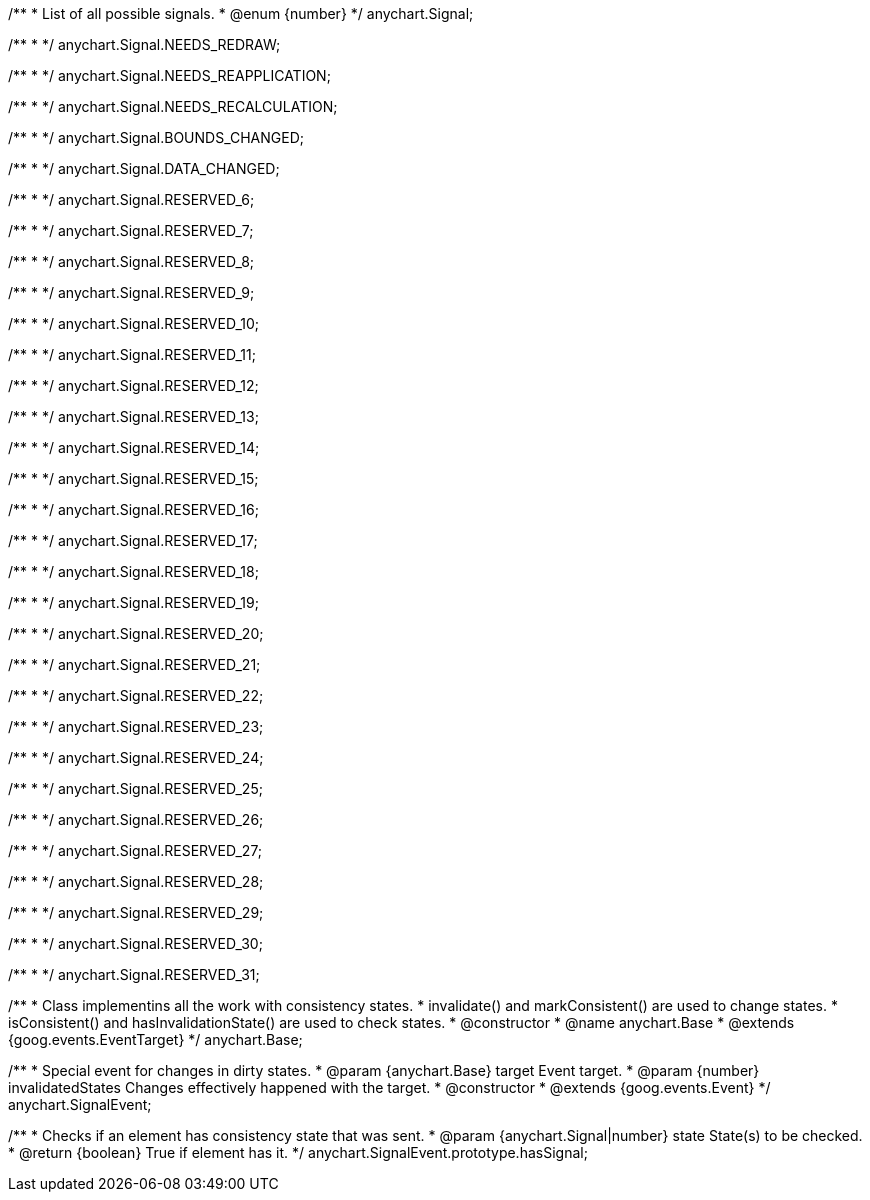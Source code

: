 /**
 * List of all possible signals.
 * @enum {number}
 */
anychart.Signal;

/**
 *
 */
anychart.Signal.NEEDS_REDRAW;

/**
 *
 */
anychart.Signal.NEEDS_REAPPLICATION;

/**
 *
 */
anychart.Signal.NEEDS_RECALCULATION;

/**
 *
 */
anychart.Signal.BOUNDS_CHANGED;

/**
 *
 */
anychart.Signal.DATA_CHANGED;

/**
 *
 */
anychart.Signal.RESERVED_6;

/**
 *
 */
anychart.Signal.RESERVED_7;

/**
 *
 */
anychart.Signal.RESERVED_8;

/**
 *
 */
anychart.Signal.RESERVED_9;

/**
 *
 */
anychart.Signal.RESERVED_10;

/**
 *
 */
anychart.Signal.RESERVED_11;

/**
 *
 */
anychart.Signal.RESERVED_12;

/**
 *
 */
anychart.Signal.RESERVED_13;

/**
 *
 */
anychart.Signal.RESERVED_14;

/**
 *
 */
anychart.Signal.RESERVED_15;

/**
 *
 */
anychart.Signal.RESERVED_16;

/**
 *
 */
anychart.Signal.RESERVED_17;

/**
 *
 */
anychart.Signal.RESERVED_18;

/**
 *
 */
anychart.Signal.RESERVED_19;

/**
 *
 */
anychart.Signal.RESERVED_20;

/**
 *
 */
anychart.Signal.RESERVED_21;

/**
 *
 */
anychart.Signal.RESERVED_22;

/**
 *
 */
anychart.Signal.RESERVED_23;

/**
 *
 */
anychart.Signal.RESERVED_24;

/**
 *
 */
anychart.Signal.RESERVED_25;

/**
 *
 */
anychart.Signal.RESERVED_26;

/**
 *
 */
anychart.Signal.RESERVED_27;

/**
 *
 */
anychart.Signal.RESERVED_28;

/**
 *
 */
anychart.Signal.RESERVED_29;

/**
 *
 */
anychart.Signal.RESERVED_30;

/**
 *
 */
anychart.Signal.RESERVED_31;

/**
 * Class implementins all the work with consistency states.
 * invalidate() and markConsistent() are used to change states.
 * isConsistent() and hasInvalidationState() are used to check states.
 * @constructor
 * @name anychart.Base
 * @extends {goog.events.EventTarget}
 */
anychart.Base;

/**
 * Special event for changes in dirty states.
 * @param {anychart.Base} target Event target.
 * @param {number} invalidatedStates Changes effectively happened with the target.
 * @constructor
 * @extends {goog.events.Event}
 */
anychart.SignalEvent;

/**
 * Checks if an element has consistency state that was sent.
 * @param {anychart.Signal|number} state State(s) to be checked.
 * @return {boolean} True if element has it.
 */
anychart.SignalEvent.prototype.hasSignal;

